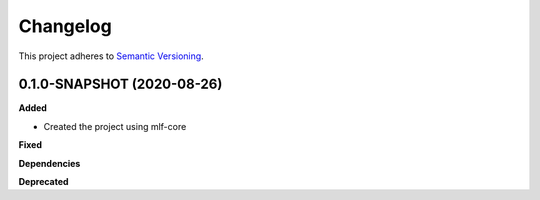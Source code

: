 ==========
Changelog
==========

This project adheres to `Semantic Versioning <https://semver.org/>`_.


0.1.0-SNAPSHOT (2020-08-26)
---------------------------------------------

**Added**

* Created the project using mlf-core

**Fixed**

**Dependencies**

**Deprecated**
